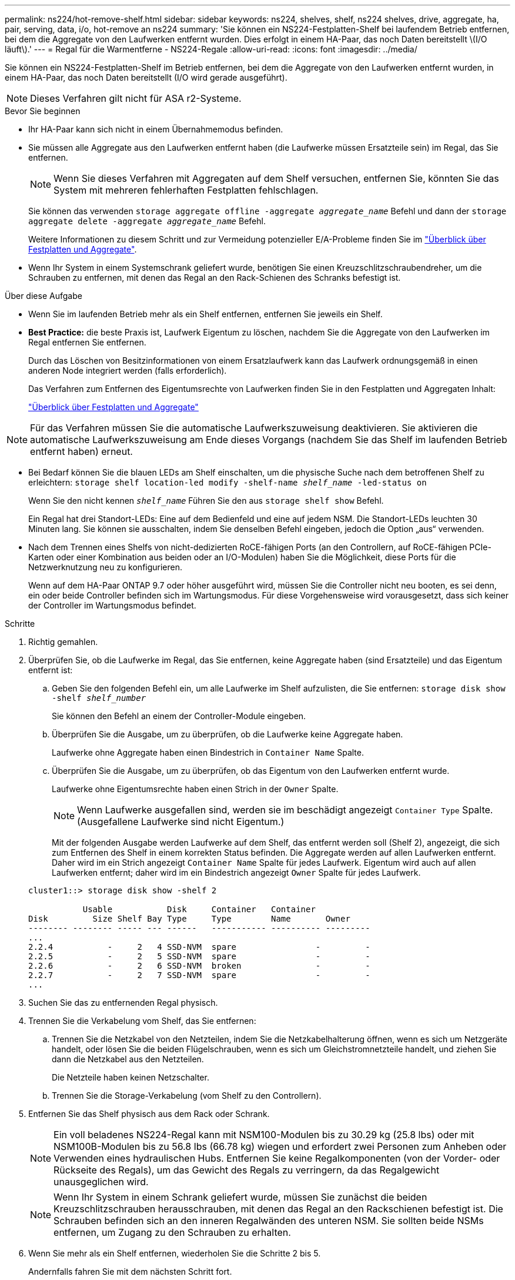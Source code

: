 ---
permalink: ns224/hot-remove-shelf.html 
sidebar: sidebar 
keywords: ns224, shelves, shelf, ns224 shelves, drive, aggregate, ha, pair, serving, data, i/o, hot-remove an ns224 
summary: 'Sie können ein NS224-Festplatten-Shelf bei laufendem Betrieb entfernen, bei dem die Aggregate von den Laufwerken entfernt wurden. Dies erfolgt in einem HA-Paar, das noch Daten bereitstellt \(I/O läuft\).' 
---
= Regal für die Warmentferne - NS224-Regale
:allow-uri-read: 
:icons: font
:imagesdir: ../media/


[role="lead"]
Sie können ein NS224-Festplatten-Shelf im Betrieb entfernen, bei dem die Aggregate von den Laufwerken entfernt wurden, in einem HA-Paar, das noch Daten bereitstellt (I/O wird gerade ausgeführt).


NOTE: Dieses Verfahren gilt nicht für ASA r2-Systeme.

.Bevor Sie beginnen
* Ihr HA-Paar kann sich nicht in einem Übernahmemodus befinden.
* Sie müssen alle Aggregate aus den Laufwerken entfernt haben (die Laufwerke müssen Ersatzteile sein) im Regal, das Sie entfernen.
+

NOTE: Wenn Sie dieses Verfahren mit Aggregaten auf dem Shelf versuchen, entfernen Sie, könnten Sie das System mit mehreren fehlerhaften Festplatten fehlschlagen.

+
Sie können das verwenden `storage aggregate offline -aggregate _aggregate_name_` Befehl und dann der `storage aggregate delete -aggregate _aggregate_name_` Befehl.

+
Weitere Informationen zu diesem Schritt und zur Vermeidung potenzieller E/A-Probleme finden Sie im https://docs.netapp.com/us-en/ontap/disks-aggregates/index.html["Überblick über Festplatten und Aggregate"^].

* Wenn Ihr System in einem Systemschrank geliefert wurde, benötigen Sie einen Kreuzschlitzschraubendreher, um die Schrauben zu entfernen, mit denen das Regal an den Rack-Schienen des Schranks befestigt ist.


.Über diese Aufgabe
* Wenn Sie im laufenden Betrieb mehr als ein Shelf entfernen, entfernen Sie jeweils ein Shelf.
* *Best Practice:* die beste Praxis ist, Laufwerk Eigentum zu löschen, nachdem Sie die Aggregate von den Laufwerken im Regal entfernen Sie entfernen.
+
Durch das Löschen von Besitzinformationen von einem Ersatzlaufwerk kann das Laufwerk ordnungsgemäß in einen anderen Node integriert werden (falls erforderlich).

+
Das Verfahren zum Entfernen des Eigentumsrechte von Laufwerken finden Sie in den Festplatten und Aggregaten Inhalt:

+
https://docs.netapp.com/us-en/ontap/disks-aggregates/index.html["Überblick über Festplatten und Aggregate"^]




NOTE: Für das Verfahren müssen Sie die automatische Laufwerkszuweisung deaktivieren. Sie aktivieren die automatische Laufwerkszuweisung am Ende dieses Vorgangs (nachdem Sie das Shelf im laufenden Betrieb entfernt haben) erneut.

* Bei Bedarf können Sie die blauen LEDs am Shelf einschalten, um die physische Suche nach dem betroffenen Shelf zu erleichtern: `storage shelf location-led modify -shelf-name _shelf_name_ -led-status on`
+
Wenn Sie den nicht kennen `_shelf_name_` Führen Sie den aus `storage shelf show` Befehl.

+
Ein Regal hat drei Standort-LEDs: Eine auf dem Bedienfeld und eine auf jedem NSM. Die Standort-LEDs leuchten 30 Minuten lang. Sie können sie ausschalten, indem Sie denselben Befehl eingeben, jedoch die Option „aus“ verwenden.

* Nach dem Trennen eines Shelfs von nicht-dedizierten RoCE-fähigen Ports (an den Controllern, auf RoCE-fähigen PCIe-Karten oder einer Kombination aus beiden oder an I/O-Modulen) haben Sie die Möglichkeit, diese Ports für die Netzwerknutzung neu zu konfigurieren.
+
Wenn auf dem HA-Paar ONTAP 9.7 oder höher ausgeführt wird, müssen Sie die Controller nicht neu booten, es sei denn, ein oder beide Controller befinden sich im Wartungsmodus. Für diese Vorgehensweise wird vorausgesetzt, dass sich keiner der Controller im Wartungsmodus befindet.



.Schritte
. Richtig gemahlen.
. Überprüfen Sie, ob die Laufwerke im Regal, das Sie entfernen, keine Aggregate haben (sind Ersatzteile) und das Eigentum entfernt ist:
+
.. Geben Sie den folgenden Befehl ein, um alle Laufwerke im Shelf aufzulisten, die Sie entfernen: `storage disk show -shelf _shelf_number_`
+
Sie können den Befehl an einem der Controller-Module eingeben.

.. Überprüfen Sie die Ausgabe, um zu überprüfen, ob die Laufwerke keine Aggregate haben.
+
Laufwerke ohne Aggregate haben einen Bindestrich in `Container Name` Spalte.

.. Überprüfen Sie die Ausgabe, um zu überprüfen, ob das Eigentum von den Laufwerken entfernt wurde.
+
Laufwerke ohne Eigentumsrechte haben einen Strich in der `Owner` Spalte.

+

NOTE: Wenn Laufwerke ausgefallen sind, werden sie im beschädigt angezeigt `Container Type` Spalte. (Ausgefallene Laufwerke sind nicht Eigentum.)

+
Mit der folgenden Ausgabe werden Laufwerke auf dem Shelf, das entfernt werden soll (Shelf 2), angezeigt, die sich zum Entfernen des Shelf in einem korrekten Status befinden. Die Aggregate werden auf allen Laufwerken entfernt. Daher wird im ein Strich angezeigt `Container Name` Spalte für jedes Laufwerk. Eigentum wird auch auf allen Laufwerken entfernt; daher wird im ein Bindestrich angezeigt `Owner` Spalte für jedes Laufwerk.



+
[listing]
----
cluster1::> storage disk show -shelf 2

           Usable           Disk     Container   Container
Disk         Size Shelf Bay Type     Type        Name       Owner
-------- -------- ----- --- ------   ----------- ---------- ---------
...
2.2.4           -     2   4 SSD-NVM  spare                -         -
2.2.5           -     2   5 SSD-NVM  spare                -         -
2.2.6           -     2   6 SSD-NVM  broken               -         -
2.2.7           -     2   7 SSD-NVM  spare                -         -
...
----
. Suchen Sie das zu entfernenden Regal physisch.
. Trennen Sie die Verkabelung vom Shelf, das Sie entfernen:
+
.. Trennen Sie die Netzkabel von den Netzteilen, indem Sie die Netzkabelhalterung öffnen, wenn es sich um Netzgeräte handelt, oder lösen Sie die beiden Flügelschrauben, wenn es sich um Gleichstromnetzteile handelt, und ziehen Sie dann die Netzkabel aus den Netzteilen.
+
Die Netzteile haben keinen Netzschalter.

.. Trennen Sie die Storage-Verkabelung (vom Shelf zu den Controllern).


. Entfernen Sie das Shelf physisch aus dem Rack oder Schrank.
+

NOTE: Ein voll beladenes NS224-Regal kann mit NSM100-Modulen bis zu 30.29 kg (25.8 lbs) oder mit NSM100B-Modulen bis zu 56.8 lbs (66.78 kg) wiegen und erfordert zwei Personen zum Anheben oder Verwenden eines hydraulischen Hubs. Entfernen Sie keine Regalkomponenten (von der Vorder- oder Rückseite des Regals), um das Gewicht des Regals zu verringern, da das Regalgewicht unausgeglichen wird.

+

NOTE: Wenn Ihr System in einem Schrank geliefert wurde, müssen Sie zunächst die beiden Kreuzschlitzschrauben herausschrauben, mit denen das Regal an den Rackschienen befestigt ist. Die Schrauben befinden sich an den inneren Regalwänden des unteren NSM. Sie sollten beide NSMs entfernen, um Zugang zu den Schrauben zu erhalten.

. Wenn Sie mehr als ein Shelf entfernen, wiederholen Sie die Schritte 2 bis 5.
+
Andernfalls fahren Sie mit dem nächsten Schritt fort.

. Wenn Sie die automatische Laufwerkszuweisung deaktiviert haben, wenn Sie die Eigentümerschaft von den Laufwerken entfernt haben, aktivieren Sie sie erneut: `storage disk option modify -autoassign on`
+
Sie führen den Befehl an beiden Controller-Modulen aus.

. Sie haben die Möglichkeit, die nicht dedizierten RoCE-fähigen Ports für die Netzwerknutzung neu zu konfigurieren, indem Sie die folgenden Teilschritte ausführen. Andernfalls werden Sie mit diesem Verfahren durchgeführt.
+
.. Überprüfen Sie die Namen der derzeit für die Speichernutzung konfigurierten nicht-dedizierten Ports: `storage port show`
+
Sie können den Befehl an einem der Controller-Module eingeben.

+

NOTE: Die nicht dedizierten Ports, die für die Speichernutzung konfiguriert sind, werden in der Ausgabe wie folgt angezeigt: Wenn auf Ihrem HA-Paar ONTAP 9.8 oder höher ausgeführt wird, werden die nicht dedizierten Ports in der `Mode` Spalte angezeigt `storage`. Wenn auf Ihrem HA-Paar ONTAP 9.7 ausgeführt wird, werden auch die nicht dedizierten Ports, die in der `Is Dedicated?` Spalte angezeigt werden, in der `State` Spalte `enabled` angezeigt `false`.

.. Führen Sie die Schritte auf die Version von ONTAP aus, auf die Ihr HA-Paar ausgeführt wird:
+
[cols="1,2"]
|===
| Wenn Ihr HA-Paar läuft... | Dann... 


 a| 
ONTAP 9.8 oder höher
 a| 
... Konfigurieren Sie die nicht dedizierten Ports für die Netzwerkverwendung auf dem ersten Controller-Modul neu: `storage port modify -node _node name_ -port _port name_ -mode network`
+
Sie müssen diesen Befehl für jeden Port ausführen, den Sie neu konfigurieren.

... Wiederholen Sie den obigen Schritt, um die Ports am zweiten Controller-Modul neu zu konfigurieren.
... Gehen Sie zu substep 8c, um alle Portänderungen zu überprüfen.




 a| 
ONTAP 9.7
 a| 
... Konfigurieren Sie die nicht dedizierten Ports für die Netzwerkverwendung auf dem ersten Controller-Modul neu: `storage port disable -node _node name_ -port _port name_`
+
Sie müssen diesen Befehl für jeden Port ausführen, den Sie neu konfigurieren.

... Wiederholen Sie den obigen Schritt, um die Ports am zweiten Controller-Modul neu zu konfigurieren.
... Gehen Sie zu substep 8c, um alle Portänderungen zu überprüfen.


|===
.. Überprüfen Sie, ob die nicht dedizierten Ports beider Controller-Module neu konfiguriert werden, um Netzwerke zu verwenden: `storage port show`
+
Sie können den Befehl an einem der Controller-Module eingeben.

+
Wenn auf Ihrem HA-Paar ONTAP 9.8 oder höher ausgeführt wird, werden die nicht dedizierten Ports angezeigt `network` Im `Mode` Spalte.

+
Wenn auf Ihrem HA-Paar ONTAP 9.7 ausgeführt wird, werden auch die nicht dedizierten Ports, die in der `Is Dedicated?` Spalte angezeigt werden, in der `State` Spalte `disabled` angezeigt `false`.




